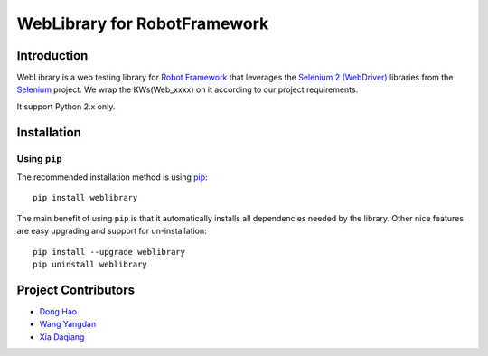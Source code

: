 WebLibrary for RobotFramework
==================================================

Introduction
------------

WebLibrary is a web testing library for `Robot Framework`_ that leverages the `Selenium 2 (WebDriver)`_ libraries from the Selenium_ project.
We wrap the KWs(Web_xxxx) on it according to our project requirements.

It support Python 2.x only.

Installation
------------

Using ``pip``
'''''''''''''

The recommended installation method is using
`pip <http://pip-installer.org>`__::

    pip install weblibrary

The main benefit of using ``pip`` is that it automatically installs all
dependencies needed by the library. Other nice features are easy upgrading
and support for un-installation::

    pip install --upgrade weblibrary
    pip uninstall weblibrary


Project Contributors
--------------------
* `Dong Hao <longmazhanfeng@gmail.com>`_
* `Wang Yangdan <wangyangdan@gmail.com>`_
* `Xia Daqiang <joehisaishi1943@gmail.com>`_

.. _Robot Framework: http://robotframework.org
.. _Selenium 2 (WebDriver): http://seleniumhq.org/docs/03_webdriver.html
.. _Selenium: http://selenium.openqa.org